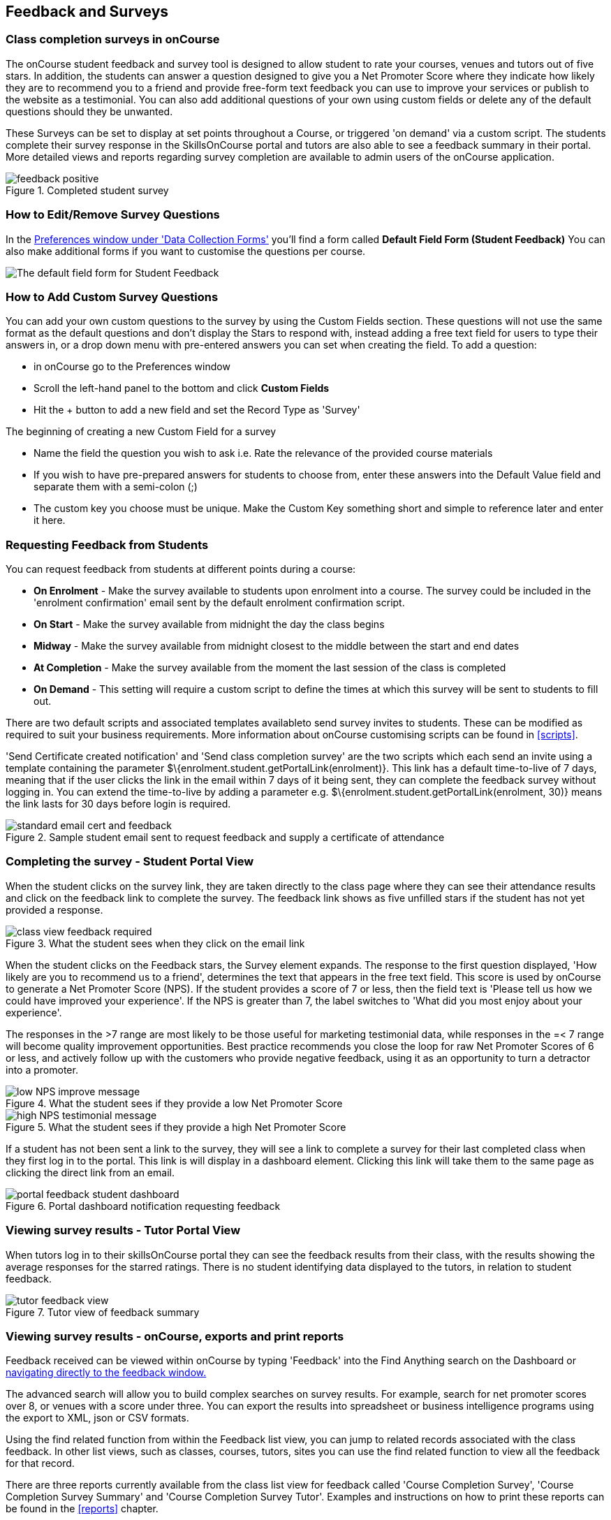 [[feedback]]
== Feedback and Surveys

=== Class completion surveys in onCourse

The onCourse student feedback and survey tool is designed to allow student to rate your courses, venues and tutors out of five stars. In addition, the students can answer a question designed to give you a Net Promoter Score where they indicate how likely they are to recommend you to a friend and provide free-form text feedback you can use to improve your services or publish to the website as a testimonial. You can also add additional questions of your own using custom fields or delete any of the default questions should they be unwanted.

These Surveys can be set to display at set points throughout a Course, or triggered 'on demand' via a custom script. The students complete their survey response in the SkillsOnCourse portal and tutors are also able to see a feedback summary in their portal. More detailed views and reports regarding survey completion are available to admin users of the onCourse application.

image::images/feedback/feedback_positive.png[title='Completed student survey']

=== How to Edit/Remove Survey Questions

In the https://demo.cloud.oncourse.cc/preferences/collectionForms[Preferences window under 'Data Collection Forms'] you'll find a form called *Default Field Form (Student Feedback)* You can also make additional forms if you want to customise the questions per course.

image::images/data_collection/feedback_default_form.png[The default field form for Student Feedback]


=== How to Add Custom Survey Questions

You can add your own custom questions to the survey by using the Custom Fields section. These questions will not use the same format as the default questions and don't display the Stars to respond with, instead adding a free text field for users to type their answers in, or a drop down menu with pre-entered answers you can set when creating the field. To add a question:

* in onCourse go to the Preferences window
* Scroll the left-hand panel to the bottom and click *Custom Fields*
* Hit the + button to add a new field and set the Record Type as 'Survey'

The beginning of creating a new Custom Field for a survey

* Name the field the question you wish to ask i.e. Rate the relevance of the provided course materials
* If you wish to have pre-prepared answers for students to choose from, enter these answers into the Default Value field and separate them with a semi-colon (;)
* The custom key you choose must be unique. Make the Custom Key something short and simple to reference later and enter it here.

=== Requesting Feedback from Students

You can request feedback from students at different points during a course:

* *On Enrolment* - Make the survey available to students upon enrolment into a course. The survey could be included in the 'enrolment confirmation' email sent by the default enrolment confirmation script.
* *On Start* - Make the survey available from midnight the day the class begins
* *Midway* - Make the survey available from midnight closest to the middle between the start and end dates
* *At Completion* - Make the survey available from the moment the last session of the class is completed
* *On Demand* - This setting will require a custom script to define the times at which this survey will be sent to students to fill out.

There are two default scripts and associated templates availableto send survey invites to students. These can be modified as required to suit your business requirements. More information about onCourse customising scripts can be found in <<scripts>>.

'Send Certificate created notification' and 'Send class completion survey' are the two scripts which each send an invite using a template containing the parameter $\{enrolment.student.getPortalLink(enrolment)}. This link has a default time-to-live of 7 days, meaning that if the user clicks the link in the email within 7 days of it being sent, they can complete the feedback survey without logging in. You can extend the time-to-live by adding a parameter e.g. $\{enrolment.student.getPortalLink(enrolment, 30)} means the link lasts for 30 days before login is required.

image::images/feedback/standard_email_cert_and_feedback.png[title='Sample student email sent to request feedback and supply a certificate of attendance']

=== Completing the survey - Student Portal View

When the student clicks on the survey link, they are taken directly to the class page where they can see their attendance results and click on the feedback link to complete the survey. The feedback link shows as five unfilled stars if the student has not yet provided a response.

image::images/feedback/class_view_feedback_required.png[title='What the student sees when they click on the email link']

When the student clicks on the Feedback stars, the Survey element expands. The response to the first question displayed, 'How likely are you to recommend us to a friend', determines the text that appears in the free text field. This score is used by onCourse to generate a Net Promoter Score (NPS). If the student provides a score of 7 or less, then the field text is 'Please tell us how we could have improved your experience'. If the NPS is greater than 7, the label switches to 'What did you most enjoy about your experience'.

The responses in the >7 range are most likely to be those useful for marketing testimonial data, while responses in the =< 7 range will become quality improvement opportunities. Best practice recommends you close the loop for raw Net Promoter Scores of 6 or less, and actively follow up with the customers who provide negative feedback, using it as an opportunity to turn a detractor into a promoter.

image::images/feedback/low_NPS_improve_message.png[title='What the student sees if they provide a low Net Promoter Score']

image::images/feedback/high_NPS_testimonial_message.png[title='What the student sees if they provide a high Net Promoter Score']

If a student has not been sent a link to the survey, they will see a link to complete a survey for their last completed class when they first log in to the portal. This link is will display in a dashboard element. Clicking this link will take them to the same page as clicking the direct link from an email.

image::images/feedback/portal_feedback_student_dashboard.png[title='Portal dashboard notification requesting feedback']

=== Viewing survey results - Tutor Portal View

When tutors log in to their skillsOnCourse portal they can see the feedback results from their class, with the results showing the average responses for the starred ratings. There is no student identifying data displayed to the tutors, in relation to student feedback.

image::images/feedback/tutor_feedback_view.png[title='Tutor view of feedback summary']

=== Viewing survey results - onCourse, exports and print reports

Feedback received can be viewed within onCourse by typing 'Feedback' into the Find Anything search on the Dashboard or https://demo.cloud.oncourse.cc/survey[navigating directly to the feedback window.]

The advanced search will allow you to build complex searches on survey results. For example, search for net promoter scores over 8, or venues with a score under three. You can export the results into spreadsheet or business intelligence programs using the export to XML, json or CSV formats.

Using the find related function from within the Feedback list view, you can jump to related records associated with the class feedback. In other list views, such as classes, courses, tutors, sites you can use the find related function to view all the feedback for that record.

There are three reports currently available from the class list view for feedback called 'Course Completion Survey', 'Course Completion Survey Summary' and 'Course Completion Survey Tutor'. Examples and instructions on how to print these reports can be found in the <<reports>> chapter.

image::images/feedback/feedback_list_view.png[title='Feedback list view in onCourse']

=== Editing and approving feedback for online testimonial use

By default, all new feedback responses will be classified as 'Waiting review' so you can then review the comment and mark it as 'not testimonial' i.e. it is feedback you will use for quality improvement processes or set it to 'public testimonial' to use the feedback in your marketing materials.

When a testimonial is set to 'public testimonial' the comment made by the student is copied into the testimonial field, so you can edit it as needed to remove any spelling or grammatical errors or remove personally identifying data they may have inadvertently included. Only feedback set to 'Public testimonial' status will be included in the testimonials visible within the course description on your website.

[NOTE]
====
The website takes a random selection of three testimonials linked to the current course each time the course page is refreshed.
====

image::images/feedback/feedback_edit_for_testimonial.png[title='Editing a feedback record to create a testimonial']

=== Student Testimonials in web marketing copy

Testimonials set to 'Public testimonial' status will automatically be included in the course marketing copy on your onCourse website (if you design allows for this component). If more than one testimonial exists for the course, the testimonials will auto scroll or can be scrolled through by the website visitors. This content is visible on the course page only - it is not shown in the course list views or on class pages.

image::images/feedback/feedback_on_course_page_web.png[title='Example student feedback included in the course page']
